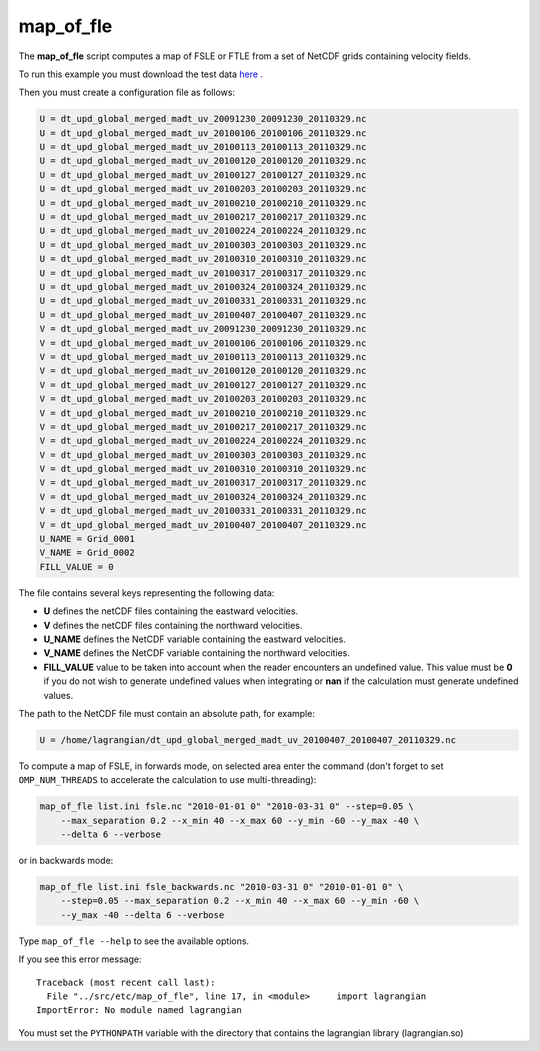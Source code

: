 map_of_fle
==========

The **map_of_fle** script computes a map of FSLE or FTLE from a set of NetCDF
grids containing velocity fields.

To run this example you must download the test data `here
<https://bitbucket.org/cnes_aviso/lagrangian/downloads/data.7z>`_ .

Then you must create a configuration file as follows:

.. code-block:: cfg

    U = dt_upd_global_merged_madt_uv_20091230_20091230_20110329.nc
    U = dt_upd_global_merged_madt_uv_20100106_20100106_20110329.nc
    U = dt_upd_global_merged_madt_uv_20100113_20100113_20110329.nc
    U = dt_upd_global_merged_madt_uv_20100120_20100120_20110329.nc
    U = dt_upd_global_merged_madt_uv_20100127_20100127_20110329.nc
    U = dt_upd_global_merged_madt_uv_20100203_20100203_20110329.nc
    U = dt_upd_global_merged_madt_uv_20100210_20100210_20110329.nc
    U = dt_upd_global_merged_madt_uv_20100217_20100217_20110329.nc
    U = dt_upd_global_merged_madt_uv_20100224_20100224_20110329.nc
    U = dt_upd_global_merged_madt_uv_20100303_20100303_20110329.nc
    U = dt_upd_global_merged_madt_uv_20100310_20100310_20110329.nc
    U = dt_upd_global_merged_madt_uv_20100317_20100317_20110329.nc
    U = dt_upd_global_merged_madt_uv_20100324_20100324_20110329.nc
    U = dt_upd_global_merged_madt_uv_20100331_20100331_20110329.nc
    U = dt_upd_global_merged_madt_uv_20100407_20100407_20110329.nc
    V = dt_upd_global_merged_madt_uv_20091230_20091230_20110329.nc
    V = dt_upd_global_merged_madt_uv_20100106_20100106_20110329.nc
    V = dt_upd_global_merged_madt_uv_20100113_20100113_20110329.nc
    V = dt_upd_global_merged_madt_uv_20100120_20100120_20110329.nc
    V = dt_upd_global_merged_madt_uv_20100127_20100127_20110329.nc
    V = dt_upd_global_merged_madt_uv_20100203_20100203_20110329.nc
    V = dt_upd_global_merged_madt_uv_20100210_20100210_20110329.nc
    V = dt_upd_global_merged_madt_uv_20100217_20100217_20110329.nc
    V = dt_upd_global_merged_madt_uv_20100224_20100224_20110329.nc
    V = dt_upd_global_merged_madt_uv_20100303_20100303_20110329.nc
    V = dt_upd_global_merged_madt_uv_20100310_20100310_20110329.nc
    V = dt_upd_global_merged_madt_uv_20100317_20100317_20110329.nc
    V = dt_upd_global_merged_madt_uv_20100324_20100324_20110329.nc
    V = dt_upd_global_merged_madt_uv_20100331_20100331_20110329.nc
    V = dt_upd_global_merged_madt_uv_20100407_20100407_20110329.nc
    U_NAME = Grid_0001
    V_NAME = Grid_0002
    FILL_VALUE = 0

 
The file contains several keys representing the following data:

* **U** defines the netCDF files containing the eastward velocities.
* **V** defines the netCDF files containing the northward velocities.
* **U_NAME** defines the NetCDF variable containing the eastward velocities.
* **V_NAME** defines the NetCDF variable containing the northward velocities.
* **FILL_VALUE** value to be taken into account when the reader encounters an
  undefined value. This value must be **0** if you do not wish to generate
  undefined values ​​when integrating or **nan** if the calculation must
  generate undefined values​​.

The path to the NetCDF file must contain an absolute path, for example:

.. code-block:: cfg

    U = /home/lagrangian/dt_upd_global_merged_madt_uv_20100407_20100407_20110329.nc
 
To compute a map of FSLE, in forwards mode, on selected area enter the command
(don't forget to set ``OMP_NUM_THREADS`` to accelerate the calculation to use
multi-threading):

.. code-block:: bash

    map_of_fle list.ini fsle.nc "2010-01-01 0" "2010-03-31 0" --step=0.05 \
        --max_separation 0.2 --x_min 40 --x_max 60 --y_min -60 --y_max -40 \
        --delta 6 --verbose
 
or in backwards mode:

.. code-block:: bash

    map_of_fle list.ini fsle_backwards.nc "2010-03-31 0" "2010-01-01 0" \
        --step=0.05 --max_separation 0.2 --x_min 40 --x_max 60 --y_min -60 \
        --y_max -40 --delta 6 --verbose

Type ``map_of_fle --help`` to see the available options.

If you see this error message: ::

    Traceback (most recent call last):
      File "../src/etc/map_of_fle", line 17, in <module>     import lagrangian
    ImportError: No module named lagrangian
 
You must set the ``PYTHONPATH`` variable with the directory that contains the
lagrangian library (lagrangian.so)
